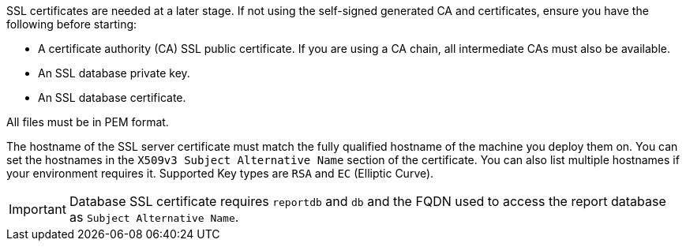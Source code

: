 SSL certificates are needed at a later stage.
If not using the self-signed generated CA and certificates, ensure you have the following before starting:

* A certificate authority (CA) SSL public certificate.
  If you are using a CA chain, all intermediate CAs must also be available.
* An SSL database private key.
* An SSL database certificate.

All files must be in PEM format.

The hostname of the SSL server certificate must match the fully qualified hostname of the machine you deploy them on.
You can set the hostnames in the [literal]``X509v3 Subject Alternative Name`` section of the certificate.
You can also list multiple hostnames if your environment requires it.
Supported Key types are [literal]``RSA`` and [literal]``EC`` (Elliptic Curve).

[IMPORTANT]
====
Database SSL certificate requires [literal]``reportdb`` and [literal]``db`` and the FQDN used to access the report database as [literal]``Subject Alternative Name``.
====
